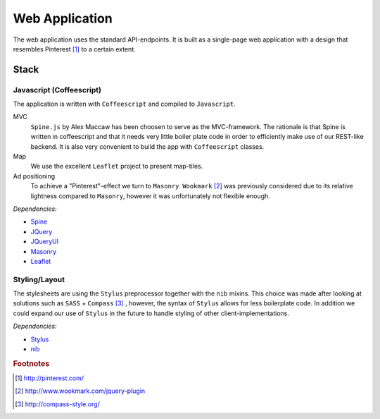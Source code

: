 ===============
Web Application
===============

The web application uses the standard API-endpoints. It is built as a single-page web application with a design that resembles Pinterest [#f1]_ to a certain extent.

Stack
-----

Javascript (Coffeescript)
~~~~~~~~~~~~~~~~~~~~~~~~~

The application is written with ``Coffeescript`` and compiled to ``Javascript``.

MVC
  ``Spine.js`` by Alex Maccaw has been choosen to serve as the MVC-framework. The rationale is that Spine is written in coffeescript and that it needs very little boiler plate code in order to efficiently make use of our REST-like backend. It is also very convenient to build the app with ``Coffeescript`` classes. 

Map
  We use the excellent ``Leaflet`` project to present map-tiles.

Ad positioning
  To achieve a "Pinterest"-effect we turn to ``Masonry``. ``Wookmark`` [#f2]_ was previously considered due to its relative lightness compared to ``Masonry``, however it was unfortunately not flexible enough.


*Dependencies:*

* `Spine <http://spinejs.com/>`_
* `JQuery <http://jquery.com/>`_
* `JQueryUI <http://jqueryui.com/>`_
* `Masonry <http://masonry.desandro.com/>`_
* `Leaflet <http://leaflet.cloudmade.com/>`_

Styling/Layout
~~~~~~~~~~~~~~

The stylesheets are using the ``Stylus`` preprocessor together with the ``nib`` mixins. This choice was made after looking at solutions such as ``SASS`` + ``Compass`` [#f3]_ , however, the syntax of ``Stylus`` allows for less boilerplate code. In addition we could expand our use of ``Stylus`` in the future to handle styling of other client-implementations.

*Dependencies:*

* `Stylus <http://learnboost.github.com/stylus/>`_
* `nib <http://visionmedia.github.com/nib/>`_


.. rubric:: Footnotes

.. [#f1] http://pinterest.com/
.. [#f2] http://www.wookmark.com/jquery-plugin
.. [#f3] http://compass-style.org/